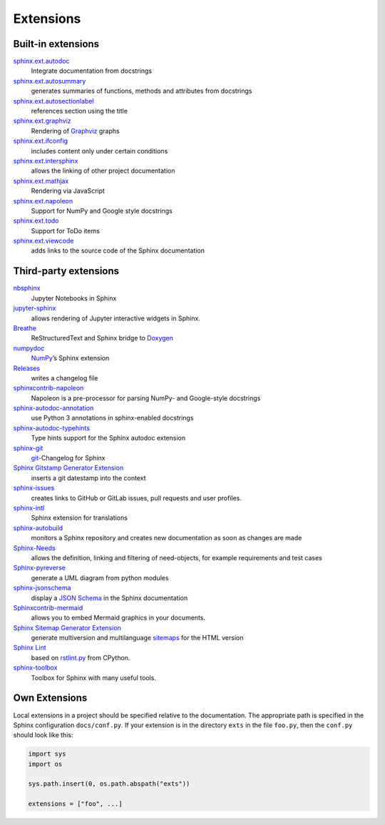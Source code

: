 Extensions
==========

.. seealso::
    `Sphinx Extensions
    <https://www.sphinx-doc.org/en/master/usage/extensions/index.html>`_

Built-in extensions
-------------------

`sphinx.ext.autodoc <https://www.sphinx-doc.org/en/master/usage/extensions/autodoc.html>`_
    Integrate documentation from docstrings
`sphinx.ext.autosummary <https://www.sphinx-doc.org/en/master/usage/extensions/autosummary.html>`_
    generates summaries of functions, methods and attributes from docstrings
`sphinx.ext.autosectionlabel <https://www.sphinx-doc.org/en/master/usage/extensions/autosectionlabel.html>`_
    references section using the title
`sphinx.ext.graphviz <https://www.sphinx-doc.org/en/master/usage/extensions/graphviz.html>`_
    Rendering of `Graphviz <https://www.graphviz.org/>`_ graphs
`sphinx.ext.ifconfig <https://www.sphinx-doc.org/en/master/usage/extensions/ifconfig.html>`_
    includes content only under certain conditions
`sphinx.ext.intersphinx <https://www.sphinx-doc.org/en/master/usage/extensions/intersphinx.html>`_
    allows the linking of other project documentation
`sphinx.ext.mathjax <https://www.sphinx-doc.org/en/master/usage/extensions/math.html#module-sphinx.ext.mathjax>`_
    Rendering via JavaScript
`sphinx.ext.napoleon <https://www.sphinx-doc.org/en/master/usage/extensions/napoleon.html>`_
    Support for NumPy and Google style docstrings
`sphinx.ext.todo <https://www.sphinx-doc.org/en/master/usage/extensions/todo.html>`_
    Support for ToDo items
`sphinx.ext.viewcode <https://www.sphinx-doc.org/en/master/usage/extensions/viewcode.html>`_
    adds links to the source code of the Sphinx documentation

.. seealso::
    `sphinx/sphinx/ext/
    <https://github.com/sphinx-doc/sphinx/tree/master/sphinx/ext>`_

Third-party extensions
----------------------

`nbsphinx <https://nbsphinx.readthedocs.io/>`_
    Jupyter Notebooks in Sphinx
`jupyter-sphinx <https://github.com/jupyter/jupyter-sphinx>`_
    allows rendering of Jupyter interactive widgets in Sphinx.

    .. seealso::

        `Embedding Widgets in the Sphinx HTML Documentation
        <https://ipywidgets.readthedocs.io/en/latest/embedding.html#embedding-widgets-in-the-sphinx-html-documentation>`_

`Breathe <https://github.com/breathe-doc/breathe>`_
    ReStructuredText and Sphinx bridge to `Doxygen <https://www.doxygen.nl>`_
`numpydoc <https://github.com/numpy/numpydoc>`_
    `NumPy <https://numpy.org/>`_’s Sphinx extension
`Releases <https://github.com/bitprophet/releases>`_
    writes a changelog file
`sphinxcontrib-napoleon <https://sphinxcontrib-napoleon.readthedocs.io/en/latest/>`_
    Napoleon is a pre-processor for parsing NumPy- and Google-style docstrings
`sphinx-autodoc-annotation <https://github.com/nicolashainaux/sphinx-autodoc-annotation>`_
    use Python 3 annotations in sphinx-enabled docstrings
`sphinx-autodoc-typehints <https://github.com/agronholm/sphinx-autodoc-typehints>`_
    Type hints support for the Sphinx autodoc extension
`sphinx-git <https://sphinx-git.readthedocs.io/en/latest/>`_
    `git <https://git-scm.com/>`_-Changelog for Sphinx
`Sphinx Gitstamp Generator Extension <https://github.com/jdillard/sphinx-gitstamp>`_
    inserts a git datestamp into the context
`sphinx-issues <https://pypi.org/project/sphinx-issues/>`_
    creates links to GitHub or GitLab issues, pull requests and user profiles.
`sphinx-intl <https://pypi.org/project/sphinx-intl/>`_
    Sphinx extension for translations
`sphinx-autobuild <https://github.com/sphinx-doc/sphinx-autobuild>`_
    monitors a Sphinx repository and creates new documentation as soon as
    changes are made
`Sphinx-Needs <https://sphinx-needs.readthedocs.io/en/latest/>`_
    allows the definition, linking and filtering of need-objects, for example
    requirements and test cases
`Sphinx-pyreverse <https://github.com/sphinx-pyreverse/sphinx-pyreverse>`_
    generate a UML diagram from python modules
`sphinx-jsonschema <https://github.com/lnoor/sphinx-jsonschema>`_
    display a `JSON Schema <https://json-schema.org>`_ in the Sphinx
    documentation
`Sphinxcontrib-mermaid <https://github.com/mgaitan/sphinxcontrib-mermaid>`_
    allows you to embed Mermaid graphics in your documents.
`Sphinx Sitemap Generator Extension <https://github.com/jdillard/sphinx-sitemap>`_
    generate multiversion and multilanguage `sitemaps
    <https://www.sitemaps.org/protocol.html>`_ for the HTML version
`Sphinx Lint <https://github.com/sphinx-contrib/sphinx-lint>`_
    based on `rstlint.py
    <https://github.com/python/cpython/blob/e0433c1e7/Doc/tools/rstlint.py>`_
    from CPython.
`sphinx-toolbox <https://sphinx-toolbox.readthedocs.io/en/stable/index.html>`_
    Toolbox for Sphinx with many useful tools.

.. seealso::
    `sphinx-contrib <https://github.com/sphinx-contrib/>`_
        A repository of Sphinx extensions maintained by their respective authors.
    `sphinx-extensions <https://sphinx-extensions.readthedocs.io/en/latest/>`_
        Curated site with Sphinx extensions with live examples and their
        configuration.

Own Extensions
--------------

Local extensions in a project should be specified relative to the documentation.
The appropriate path is specified in the Sphinx configuration ``docs/conf.py``.
If your extension is in the directory ``exts`` in the file ``foo.py``, then the
``conf.py`` should look like this:

.. code-block:: python

    import sys
    import os

    sys.path.insert(0, os.path.abspath("exts"))

    extensions = ["foo", ...]

.. seealso::
    * `Developing extensions for Sphinx
      <https://www.sphinx-doc.org/en/master/extdev/>`_
    * `Application API
      <https://www.sphinx-doc.org/en/master/extdev/appapi.html>`_
